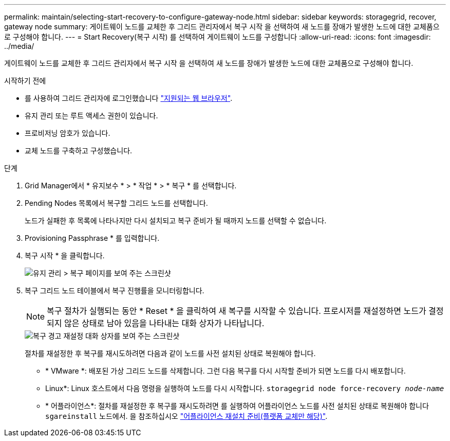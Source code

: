 ---
permalink: maintain/selecting-start-recovery-to-configure-gateway-node.html 
sidebar: sidebar 
keywords: storagegrid, recover, gateway node 
summary: 게이트웨이 노드를 교체한 후 그리드 관리자에서 복구 시작 을 선택하여 새 노드를 장애가 발생한 노드에 대한 교체품으로 구성해야 합니다. 
---
= Start Recovery(복구 시작) 를 선택하여 게이트웨이 노드를 구성합니다
:allow-uri-read: 
:icons: font
:imagesdir: ../media/


[role="lead"]
게이트웨이 노드를 교체한 후 그리드 관리자에서 복구 시작 을 선택하여 새 노드를 장애가 발생한 노드에 대한 교체품으로 구성해야 합니다.

.시작하기 전에
* 를 사용하여 그리드 관리자에 로그인했습니다 link:../admin/web-browser-requirements.html["지원되는 웹 브라우저"].
* 유지 관리 또는 루트 액세스 권한이 있습니다.
* 프로비저닝 암호가 있습니다.
* 교체 노드를 구축하고 구성했습니다.


.단계
. Grid Manager에서 * 유지보수 * > * 작업 * > * 복구 * 를 선택합니다.
. Pending Nodes 목록에서 복구할 그리드 노드를 선택합니다.
+
노드가 실패한 후 목록에 나타나지만 다시 설치되고 복구 준비가 될 때까지 노드를 선택할 수 없습니다.

. Provisioning Passphrase * 를 입력합니다.
. 복구 시작 * 을 클릭합니다.
+
image::../media/4b_select_recovery_node.png[유지 관리 > 복구 페이지를 보여 주는 스크린샷]

. 복구 그리드 노드 테이블에서 복구 진행률을 모니터링합니다.
+

NOTE: 복구 절차가 실행되는 동안 * Reset * 을 클릭하여 새 복구를 시작할 수 있습니다. 프로시저를 재설정하면 노드가 결정되지 않은 상태로 남아 있음을 나타내는 대화 상자가 나타납니다.

+
image::../media/recovery_reset_warning.gif[복구 경고 재설정 대화 상자를 보여 주는 스크린샷]

+
절차를 재설정한 후 복구를 재시도하려면 다음과 같이 노드를 사전 설치된 상태로 복원해야 합니다.

+
** * VMware *: 배포된 가상 그리드 노드를 삭제합니다. 그런 다음 복구를 다시 시작할 준비가 되면 노드를 다시 배포합니다.
** Linux*: Linux 호스트에서 다음 명령을 실행하여 노드를 다시 시작합니다. `storagegrid node force-recovery _node-name_`
** * 어플라이언스*: 절차를 재설정한 후 복구를 재시도하려면 를 실행하여 어플라이언스 노드를 사전 설치된 상태로 복원해야 합니다 `sgareinstall` 노드에서. 을 참조하십시오 link:preparing-appliance-for-reinstallation-platform-replacement-only.html["어플라이언스 재설치 준비(플랫폼 교체만 해당)"].



